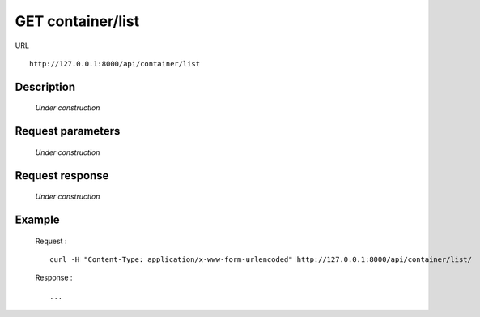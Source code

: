 .. _api_get_container_list:

==================
GET container/list
==================

URL :: 

  http://127.0.0.1:8000/api/container/list

Description
===========

  *Under construction*

Request parameters
==================

  *Under construction*

Request response
================

  *Under construction*
  
Example
=======

  Request : ::

    curl -H "Content-Type: application/x-www-form-urlencoded" http://127.0.0.1:8000/api/container/list/

  Response : ::

    ...

